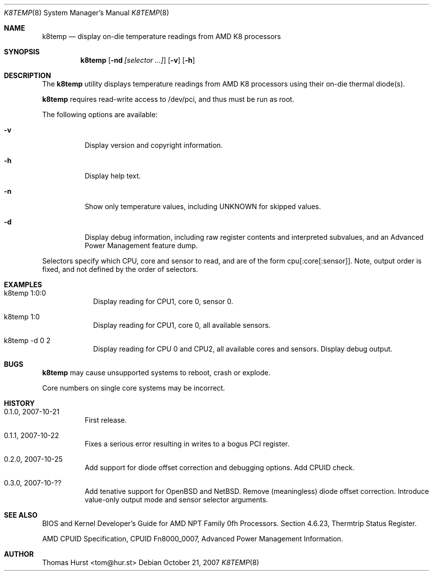.\" Copyright (c) 2007 Thomas Hurst <tom@hur.st>
.\"
.\" Permission is hereby granted, free of charge, to any person obtaining a copy
.\" of this software and associated documentation files (the "Software"), to deal
.\" in the Software without restriction, including without limitation the rights
.\" to use, copy, modify, merge, publish, distribute, sublicense, and/or sell
.\" copies of the Software, and to permit persons to whom the Software is
.\" furnished to do so, subject to the following conditions:
.\" 
.\" The above copyright notice and this permission notice shall be included in
.\" all copies or substantial portions of the Software.
.\" 
.\" THE SOFTWARE IS PROVIDED "AS IS", WITHOUT WARRANTY OF ANY KIND, EXPRESS OR
.\" IMPLIED, INCLUDING BUT NOT LIMITED TO THE WARRANTIES OF MERCHANTABILITY,
.\" FITNESS FOR A PARTICULAR PURPOSE AND NONINFRINGEMENT. IN NO EVENT SHALL THE
.\" AUTHORS OR COPYRIGHT HOLDERS BE LIABLE FOR ANY CLAIM, DAMAGES OR OTHER
.\" LIABILITY, WHETHER IN AN ACTION OF CONTRACT, TORT OR OTHERWISE, ARISING FROM,
.\" OUT OF OR IN CONNECTION WITH THE SOFTWARE OR THE USE OR OTHER DEALINGS IN
.\" THE SOFTWARE.
.\"
.Dd October 21, 2007
.Dt K8TEMP 8
.Os
.Sh NAME
.Nm k8temp
.Nd "display on-die temperature readings from AMD K8 processors"
.Sh SYNOPSIS
.Nm
.Op Fl nd Ar [selector ...]
.Op Fl v
.Op Fl h
.Sh DESCRIPTION
The
.Nm
utility displays temperature readings from AMD K8 processors using
their on-die thermal diode(s).
.Pp
.Nm
requires read-write access to /dev/pci, and thus must be run as root.
.Pp
The following options are available:
.Bl -tag -width indent
.It Fl v
Display version and copyright information.
.It Fl h
Display help text.
.It Fl n
Show only temperature values, including UNKNOWN for skipped values.
.It Fl d
Display debug information, including raw register contents and interpreted subvalues, and
an Advanced Power Management feature dump.
.El
.Pp
Selectors specify which CPU, core and sensor to read, and are of the form
cpu[:core[:sensor]].  Note, output order is fixed, and not defined by the order of selectors.
.Sh EXAMPLES
.Bl -tag -width -indent
.It k8temp 1:0:0
Display reading for CPU1, core 0, sensor 0.
.It k8temp 1:0
Display reading for CPU1, core 0, all available sensors.
.It k8temp -d 0 2
Display reading for CPU 0 and CPU2, all available cores and sensors.  Display debug output.
.El
.Sh BUGS
.Nm
may cause unsupported systems to reboot, crash or explode.
.Pp
Core numbers on single core systems may be incorrect.
.Sh HISTORY
.Bl -tag -width indent
.It 0.1.0, 2007-10-21
First release.
.It 0.1.1, 2007-10-22
Fixes a serious error resulting in writes to a bogus PCI register.
.It 0.2.0, 2007-10-25
Add support for diode offset correction and debugging options.  Add CPUID check.
.It 0.3.0, 2007-10-??
Add tenative support for OpenBSD and NetBSD.  Remove (meaningless) diode offset correction.
Introduce value-only output mode and sensor selector arguments.
.El
.Sh SEE ALSO
BIOS and Kernel Developer's Guide for AMD NPT Family 0fh Processors.
Section 4.6.23, Thermtrip Status Register.
.Pp
AMD CPUID Specification, CPUID Fn8000_0007, Advanced Power Management Information.
.Sh AUTHOR
.An "Thomas Hurst" Aq tom@hur.st
